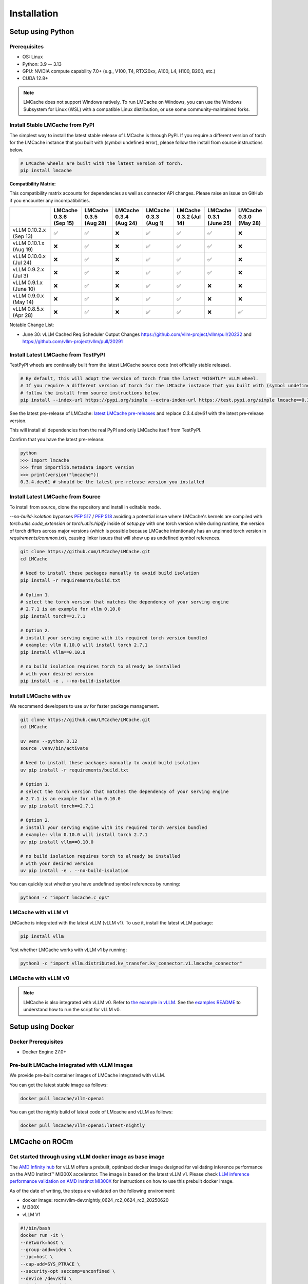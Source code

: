 .. _installation_guide:

Installation
============

Setup using Python
------------------

Prerequisites
~~~~~~~~~~~~~

- OS: Linux
- Python: 3.9 -- 3.13
- GPU: NVIDIA compute capability 7.0+ (e.g., V100, T4, RTX20xx, A100, L4, H100, B200, etc.)
- CUDA 12.8+

.. note::
    LMCache does not support Windows natively. To run LMCache on Windows, you can use the Windows Subsystem for Linux (WSL) with a compatible Linux distribution, or use some community-maintained forks.

Install Stable LMCache from PyPI
~~~~~~~~~~~~~~~~~~~~~~~~~~~~~~~~

The simplest way to install the latest stable release of LMCache is through PyPI.
If you require a different version of torch for the LMCache instance that you built with (symbol undefined error), please follow the install from source instructions below.

.. code-block:: bash
    
    # LMCache wheels are built with the latest version of torch.
    pip install lmcache

**Compatibility Matrix:** 

This compatibility matrix accounts for dependencies as well as connector API changes. Please raise an issue on GitHub if you encounter any incompatibilities.

.. csv-table::
   :header: "", "LMCache 0.3.6 (Sep 15)", "LMCache 0.3.5 (Aug 28)", "LMCache 0.3.4 (Aug 24)", "LMCache 0.3.3 (Aug 1)", "LMCache 0.3.2 (Jul 14)", "LMCache 0.3.1 (June 25)", "LMCache 0.3.0 (May 28)"
   :widths: 20, 15, 15, 15, 15, 15, 15, 15

   "vLLM 0.10.2.x (Sep 13)", "✅", "✅", "❌", "✅", "✅", "✅", "❌"
   "vLLM 0.10.1.x (Aug 19)", "❌", "✅", "❌", "✅", "✅", "✅", "❌"
   "vLLM 0.10.0.x (Jul 24)", "❌", "✅", "❌", "✅", "✅", "✅", "❌"
   "vLLM 0.9.2.x (Jul 3)", "❌", "✅", "❌", "✅", "✅", "✅", "❌"
   "vLLM 0.9.1.x (June 10)", "❌", "✅", "❌", "✅", "✅", "❌", "❌"
   "vLLM 0.9.0.x (May 14)", "❌", "✅", "❌", "✅", "✅", "❌", "❌"
   "vLLM 0.8.5.x (Apr 28)", "❌", "✅", "❌", "✅", "✅", "❌", "✅"


Notable Change List: 

* June 30: vLLM Cached Req Scheduler Output Changes https://github.com/vllm-project/vllm/pull/20232 and https://github.com/vllm-project/vllm/pull/20291


Install Latest LMCache from TestPyPI
~~~~~~~~~~~~~~~~~~~~~~~~~~~~~~~~~~~~

TestPyPI wheels are continually built from the latest LMCache source code (not officially stable release). 

.. code-block:: bash

    # By default, this will adopt the version of torch from the latest *NIGHTLY* vLLM wheel.
    # If you require a different version of torch for the LMCache instance that you built with (symbol undefined error), please
    # follow the install from source instructions below. 
    pip install --index-url https://pypi.org/simple --extra-index-url https://test.pypi.org/simple lmcache==0.3.4.dev61

See the latest pre-release of LMCache: `latest LMCache pre-releases <https://test.pypi.org/project/lmcache/#history>`__ and replace `0.3.4.dev61` with the latest pre-release version.

This will install all dependencies from the real PyPI and only LMCache itself from TestPyPI.

Confirm that you have the latest pre-release:

.. code-block:: bash

    python
    >>> import lmcache
    >>> from importlib.metadata import version
    >>> print(version("lmcache"))
    0.3.4.dev61 # should be the latest pre-release version you installed

Install Latest LMCache from Source
~~~~~~~~~~~~~~~~~~~~~~~~~~~~~~~~~~

To install from source, clone the repository and install in editable mode. 

`--no-build-isolation` bypasses `PEP 517 <https://peps.python.org/pep-0517/>`_ / `PEP 518 <https://peps.python.org/pep-0518/>`_
avoiding a potential issue where LMCache's kernels are compiled with `torch.utils.cuda_extension` or `torch.utils.hipify`
inside of `setup.py` with one torch version while during runtime, the version of torch differs across major versions 
(which is possible because LMCache intentionally has an unpinned torch version in `requirements/common.txt`), causing 
linker issues that will show up as undefined symbol references.

.. code-block:: bash

    git clone https://github.com/LMCache/LMCache.git
    cd LMCache

    # Need to install these packages manually to avoid build isolation
    pip install -r requirements/build.txt

    # Option 1. 
    # select the torch version that matches the dependency of your serving engine
    # 2.7.1 is an example for vllm 0.10.0
    pip install torch==2.7.1

    # Option 2. 
    # install your serving engine with its required torch version bundled
    # example: vllm 0.10.0 will install torch 2.7.1
    pip install vllm==0.10.0

    # no build isolation requires torch to already be installed
    # with your desired version
    pip install -e . --no-build-isolation

Install LMCache with uv
~~~~~~~~~~~~~~~~~~~~~~~~

We recommend developers to use `uv` for faster package management.

.. code-block:: bash

    git clone https://github.com/LMCache/LMCache.git
    cd LMCache

    uv venv --python 3.12
    source .venv/bin/activate

    # Need to install these packages manually to avoid build isolation
    uv pip install -r requirements/build.txt

    # Option 1. 
    # select the torch version that matches the dependency of your serving engine
    # 2.7.1 is an example for vllm 0.10.0
    uv pip install torch==2.7.1

    # Option 2. 
    # install your serving engine with its required torch version bundled
    # example: vllm 0.10.0 will install torch 2.7.1
    uv pip install vllm==0.10.0

    # no build isolation requires torch to already be installed
    # with your desired version
    uv pip install -e . --no-build-isolation

You can quickly test whether you have undefined symbol references by running: 

.. code-block:: bash

    python3 -c "import lmcache.c_ops"

LMCache with vLLM v1
~~~~~~~~~~~~~~~~~~~~

LMCache is integrated with the latest vLLM (vLLM v1). To use it, install the latest vLLM package:

.. code-block:: bash

    pip install vllm

Test whether LMCache works with vLLM v1 by running:

.. code-block:: bash

    python3 -c "import vllm.distributed.kv_transfer.kv_connector.v1.lmcache_connector"

LMCache with vLLM v0
~~~~~~~~~~~~~~~~~~~~

.. note::
    LMCache is also integrated with vLLM v0. Refer to `the example in vLLM <https://github.com/vllm-project/vllm/blob/main/examples/others/lmcache/cpu_offload_lmcache.py>`__.
    See the `examples README <https://github.com/vllm-project/vllm/tree/main/examples/others/lmcache#2-cpu-offload-examples>`_ to understand how to run the script for vLLM v0.

Setup using Docker
------------------

Docker Prerequisites
~~~~~~~~~~~~~~~~~~~~

- Docker Engine 27.0+

Pre-built LMCache integrated with vLLM Images
~~~~~~~~~~~~~~~~~~~~~~~~~~~~~~~~~~~~~~~~~~~~~

We provide pre-built container images of LMCache integrated with vLLM.

You can get the latest stable image as follows:

.. code-block:: bash

    docker pull lmcache/vllm-openai

You can get the nightly build of latest code of LMcache and vLLM as follows:

.. code-block:: bash

    docker pull lmcache/vllm-openai:latest-nightly


LMCache on ROCm
------------------

Get started through using vLLM docker image as base image
~~~~~~~~~~~~~~~~~~~~~~~~~~~~~~~~~~~~~~~~~~~~~~~~~~~~~~~~~

The `AMD Infinity hub <https://hub.docker.com/r/rocm/vllm-dev>`__ for vLLM offers a prebuilt, optimized docker image designed for validating inference performance on the AMD Instinct™ MI300X accelerator.
The image is based on the latest vLLM v1. Please check `LLM inference performance validation on AMD Instinct MI300X <https://rocm.docs.amd.com/en/latest/how-to/rocm-for-ai/inference/benchmark-docker/vllm.html?model=pyt_vllm_llama-3.1-8b>`__ for instructions on how to use this prebuilt docker image.

As of the date of writing, the steps are validated on the following environment:

- docker image: rocm/vllm-dev:nightly_0624_rc2_0624_rc2_20250620
- MI300X
- vLLM V1

.. code-block:: bash

    #!/bin/bash
    docker run -it \
    --network=host \
    --group-add=video \
    --ipc=host \
    --cap-add=SYS_PTRACE \
    --security-opt seccomp=unconfined \
    --device /dev/kfd \
    --device /dev/dri \
    -v <path_to_your_models>:/app/model \
    -e HF_HOME="/app/model" \
    --name lmcache_rocm \
    rocm/vllm-dev:nightly_0624_rc2_0624_rc2_20250620 \
    bash

Install Latest LMCache from Source for ROCm
~~~~~~~~~~~~~~~~~~~~~~~~~~~~~~~~~~~~~~~~~~~

To install from source, clone the repository and install in editable mode.

.. code-block:: bash

    PYTORCH_ROCM_ARCH="{your_rocm_arch}" \
    TORCH_DONT_CHECK_COMPILER_ABI=1 \
    CXX=hipcc \
    BUILD_WITH_HIP=1 \
    python3 -m pip install --no-build-isolation -e .

Example on MI300X (gfx942):

.. code-block:: bash

    PYTORCH_ROCM_ARCH="gfx942" \
    TORCH_DONT_CHECK_COMPILER_ABI=1 \
    CXX=hipcc \
    BUILD_WITH_HIP=1 \
    python3 -m pip install --no-build-isolation -e .